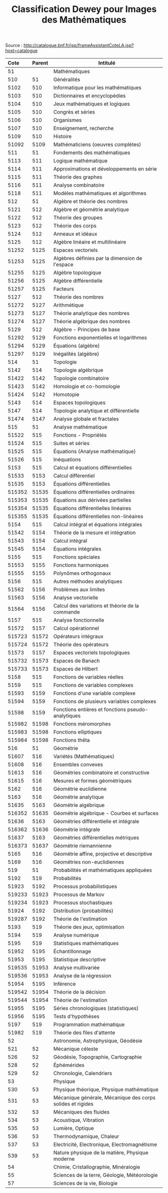 #+TITLE: Classification Dewey pour Images des Mathématiques

Source : [[http://catalogue.bnf.fr/jsp/frameAssistantCoteLA.jsp?host=catalogue]]

| Cote   | Parent | Intitulé                                                   |
| <l>    | <l>    |                                                            |
|--------+--------+------------------------------------------------------------|
| 51     |        | Mathématiques                                              |
|--------+--------+------------------------------------------------------------|
| 510    | 51     | Généralités                                                |
| 5102   | 510    | Informatique pour les mathématiques                        |
| 5103   | 510    | Dictionnaires et encyclopédies                             |
| 5104   | 510    | Jeux mathématiques et logiques                             |
| 5105   | 510    | Congrès et séries                                          |
| 5106   | 510    | Organismes                                                 |
| 5107   | 510    | Enseignement, recherche                                    |
| 5109   | 510    | Histoire                                                   |
| 51092  | 5109   | Mathématiciens (oeuvres complètes)                         |
|--------+--------+------------------------------------------------------------|
| 511    | 51     | Fondements des mathématiques                               |
| 5113   | 511    | Logique mathématique                                       |
| 5114   | 511    | Approximations et développements en série                  |
| 5115   | 511    | Théorie des graphes                                        |
| 5116   | 511    | Analyse combinatoire                                       |
| 5118   | 511    | Modèles mathématiques et algorithmes                       |
|--------+--------+------------------------------------------------------------|
| 512    | 51     | Algèbre et théorie des nombres                             |
| 5121   | 512    | Algèbre et géométrie analytique                            |
| 5122   | 512    | Théorie des groupes                                        |
| 5123   | 512    | Théorie des corps                                          |
| 5124   | 512    | Anneaux et idéaux                                          |
| 5125   | 512    | Algèbre linéaire et multilinéaire                          |
| 51252  | 5125   | Espaces vectoriels                                         |
| 51253  | 5125   | Algèbres définies par la dimension de l'espace             |
| 51255  | 5125   | Algèbre topologique                                        |
| 51256  | 5125   | Algèbre différentielle                                     |
| 51257  | 5125   | Facteurs                                                   |
| 5127   | 512    | Théorie des nombres                                        |
| 51272  | 5127   | Arithmétique                                               |
| 51273  | 5127   | Théorie analytique des nombres                             |
| 51274  | 5127   | Théorie algébrique des nombres                             |
| 5129   | 512    | Algèbre - Principes de base                                |
| 51292  | 5129   | Fonctions exponentielles et logarithmes                    |
| 51294  | 5129   | Équations (algèbre)                                        |
| 51297  | 5129   | Inégalités (algèbre)                                       |
|--------+--------+------------------------------------------------------------|
| 514    | 51     | Topologie                                                  |
| 5142   | 514    | Topologie algébrique                                       |
| 51422  | 5142   | Topologie combinatoire                                     |
| 51423  | 5142   | Homologie et co-homologie                                  |
| 51424  | 5142   | Homotopie                                                  |
| 5143   | 514    | Espaces topologiques                                       |
| 5147   | 514    | Topologie analytique et différentielle                     |
| 51474  | 5147   | Analyse globale et fractales                               |
|--------+--------+------------------------------------------------------------|
| 515    | 51     | Analyse mathématique                                       |
| 51522  | 515    | Fonctions - Propriétés                                     |
| 51524  | 515    | Suites et séries                                           |
| 51525  | 515    | Équations (Analyse mathématique)                           |
| 51526  | 515    | Inéquations                                                |
| 5153   | 515    | Calcul et équations différentielles                        |
| 51533  | 5153   | Calcul différentiel                                        |
| 51535  | 5153   | Équations différentielles                                  |
| 515352 | 51535  | Équations différentielles ordinaires                       |
| 515353 | 51535  | Équations aux dérivées partielles                          |
| 515354 | 51535  | Équations différentielles linéaires                        |
| 515355 | 51535  | Équations différentielles non-linéaires                    |
| 5154   | 515    | Calcul intégral et équations intégrales                    |
| 51542  | 5154   | Théorie de la mesure et intégration                        |
| 51543  | 5154   | Calcul intégral                                            |
| 51545  | 5154   | Équations intégrales                                       |
| 5155   | 515    | Fonctions spéciales                                        |
| 51553  | 5155   | Fonctions harmoniques                                      |
| 51555  | 5155   | Polynômes orthogonaux                                      |
| 5156   | 515    | Autres méthodes analytiques                                |
| 51562  | 5156   | Problèmes aux limites                                      |
| 51563  | 5156   | Analyse vectorielle                                        |
| 51564  | 5156   | Calcul des variations et théorie de la commande            |
| 5157   | 515    | Analyse fonctionnelle                                      |
| 51572  | 5157   | Calcul opérationnel                                        |
| 515723 | 51572  | Opérateurs intégraux                                       |
| 515724 | 51572  | Théorie des opérateurs                                     |
| 51573  | 5157   | Espaces vectoriels topologiques                            |
| 515732 | 51573  | Espaces de Banach                                          |
| 515733 | 51573  | Espaces de Hilbert                                         |
| 5158   | 515    | Fonctions de variables réelles                             |
| 5159   | 515    | Fonctions de variables complexes                           |
| 51593  | 5159   | Fonctions d'une variable complexe                          |
| 51594  | 5159   | Fonctions de plusieurs variables complexes                 |
| 51598  | 5159   | Fonctions entières et fonctions pseudo-analytiques         |
| 515982 | 51598  | Fonctions méromorphes                                      |
| 515983 | 51598  | Fonctions elliptiques                                      |
| 515984 | 51598  | Fonctions thêta                                            |
|--------+--------+------------------------------------------------------------|
| 516    | 51     | Géométrie                                                  |
| 51607  | 516    | Variétés (Mathématiques)                                   |
| 51608  | 516    | Ensembles convexes                                         |
| 51613  | 516    | Géométries combinatoire et constructive                    |
| 51615  | 516    | Mesures et formes géométriques                             |
| 5162   | 516    | Géométrie euclidienne                                      |
| 5163   | 516    | Géométrie analytique                                       |
| 51635  | 5163   | Géométrie algébrique                                       |
| 516352 | 51635  | Géométrie algébrique - Courbes et surfaces                 |
| 51636  | 5163   | Géométries différentielle et intégrale                     |
| 516362 | 51636  | Géométrie intégrale                                        |
| 51637  | 5163   | Géométries différentielles métriques                       |
| 516373 | 51637  | Géométrie riemannienne                                     |
| 5165   | 516    | Géométrie affine, projective et descriptive                |
| 5169   | 516    | Géométries non-euclidiennes                                |
|--------+--------+------------------------------------------------------------|
| 519    | 51     | Probabilités et mathématiques appliquées                   |
| 5192   | 519    | Probabilités                                               |
| 51923  | 5192   | Processus probabilistiques                                 |
| 519233 | 51923  | Processus de Markov                                        |
| 519234 | 51923  | Processus stochastiques                                    |
| 51924  | 5192   | Distribution (probabilités)                                |
| 519287 | 5192   | Théorie de l'estimation                                    |
| 5193   | 519    | Théorie des jeux, optimisation                             |
| 5194   | 519    | Analyse numérique                                          |
| 5195   | 519    | Statistiques mathématiques                                 |
| 51952  | 5195   | Échantillonnage                                            |
| 51953  | 5195   | Statistique descriptive                                    |
| 519535 | 51953  | Analyse multivariée                                        |
| 519536 | 51953  | Analyse de la régression                                   |
| 51954  | 5195   | Inférence                                                  |
| 519542 | 51954  | Théorie de la décision                                     |
| 519544 | 51954  | Théorie de l'estimation                                    |
| 51955  | 5195   | Séries chronologiques (statistiques)                       |
| 51956  | 5195   | Tests d'hypothèses                                         |
| 5197   | 519    | Programmation mathématique                                 |
| 51982  | 519    | Théorie des files d'attente                                |
|--------+--------+------------------------------------------------------------|
| 52     |        | Astronomie, Astrophysique, Géodésie                        |
| 521    | 52     | Mécanique céleste                                          |
| 526    | 52     | Géodésie, Topographie, Cartographie                        |
| 528    | 52     | Éphémérides                                                |
| 529    | 52     | Chronologie, Calendriers                                   |
|--------+--------+------------------------------------------------------------|
| 53     |        | Physique                                                   |
| 530    | 53     | Physique théorique, Physique mathématique                  |
| 531    | 53     | Mécanique générale, Mécanique des corps solides et rigides |
| 532    | 53     | Mécaniques des fluides                                     |
| 534    | 53     | Acoustique, Vibration                                      |
| 535    | 53     | Lumière, Optique                                           |
| 536    | 53     | Thermodynamique, Chaleur                                   |
| 537    | 53     | Electricité, Electronique, Electromagnétisme               |
| 539    | 53     | Nature physique de la matière, Physique moderne            |
|--------+--------+------------------------------------------------------------|
| 54     |        | Chimie, Cristallographie, Minéralogie                      |
| 55     |        | Sciences de la terre, Géologie, Météorologie               |
| 57     |        | Sciences de la vie, Biologie                               |
